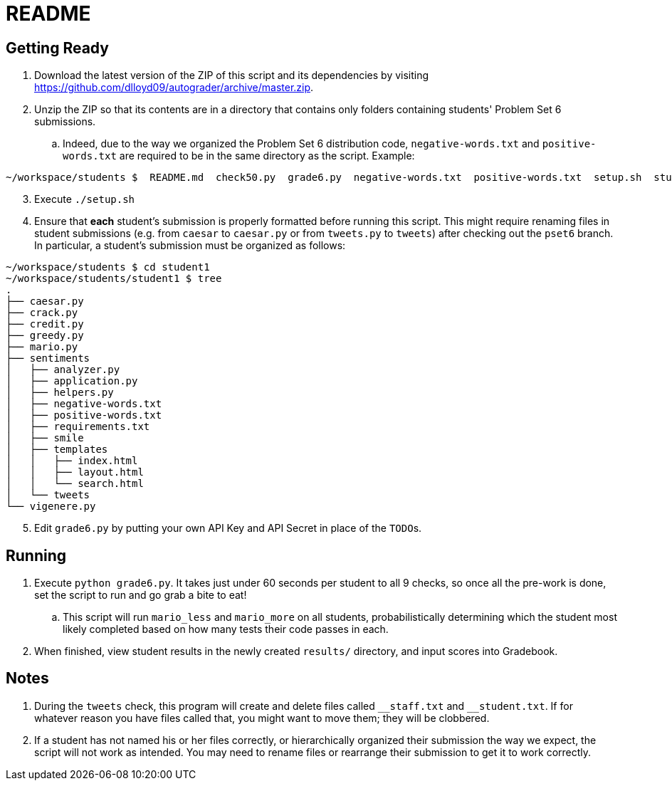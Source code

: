 = README

== Getting Ready

. Download the latest version of the ZIP of this script and its dependencies by visiting https://github.com/dlloyd09/autograder/archive/master.zip.
. Unzip the ZIP so that its contents are in a directory that contains only folders containing students' Problem Set 6 submissions.
.. Indeed, due to the way we organized the Problem Set 6 distribution code, `negative-words.txt` and `positive-words.txt` are required to be in the same directory as the script.
Example:

[source, bash]
----
~/workspace/students $  README.md  check50.py  grade6.py  negative-words.txt  positive-words.txt  setup.sh  student1/ student2/ student3/
----

[start=3]
. Execute `./setup.sh`
. Ensure that *each* student's submission is properly formatted before running this script. This might require renaming files in student submissions (e.g. from `caesar` to `caesar.py` or from `tweets.py` to `tweets`) after checking out the `pset6` branch. In particular, a student's submission must be organized as follows:

[source,bash]
----
~/workspace/students $ cd student1
~/workspace/students/student1 $ tree
.
├── caesar.py
├── crack.py
├── credit.py
├── greedy.py
├── mario.py
├── sentiments
│   ├── analyzer.py
│   ├── application.py
│   ├── helpers.py
│   ├── negative-words.txt
│   ├── positive-words.txt
│   ├── requirements.txt
│   ├── smile
│   ├── templates
│   │   ├── index.html
│   │   ├── layout.html
│   │   └── search.html
│   └── tweets
└── vigenere.py
----

[start=5]
. Edit `grade6.py` by putting your own API Key and API Secret in place of the `TODO`pass:[s].

== Running

. Execute `python grade6.py`. It takes just under 60 seconds per student to all 9 checks, so once all the pre-work is done, set the script to run and go grab a bite to eat!
.. This script will run `mario_less` and `mario_more` on all students, probabilistically determining which the student most likely completed based on how many tests their code passes in each.
. When finished, view student results in the newly created `results/` directory, and input scores into Gradebook.

== Notes

. During the `tweets` check, this program will create and delete files called `pass:[__]staff.txt` and `pass:[__]student.txt`. If for whatever reason you have files called that, you might want to move them; they will be clobbered.
. If a student has not named his or her files correctly, or hierarchically organized their submission the way we expect, the script will not work as intended. You may need to rename files or rearrange their submission to get it to work correctly.

